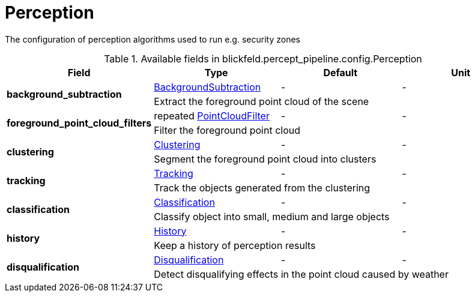 [#_blickfeld_percept_pipeline_config_Perception]
= Perception

The configuration of perception algorithms used to run e.g. security zones

.Available fields in blickfeld.percept_pipeline.config.Perception
|===
| Field | Type | Default | Unit

.2+| *background_subtraction* | xref:blickfeld/percept_pipeline/config/background_subtraction.adoc[BackgroundSubtraction] | - | - 
3+| Extract the foreground point cloud of the scene

.2+| *foreground_point_cloud_filters* | repeated xref:blickfeld/percept_pipeline/config/point_cloud_filter.adoc[PointCloudFilter] | - | - 
3+| Filter the foreground point cloud

.2+| *clustering* | xref:blickfeld/percept_pipeline/config/clustering.adoc[Clustering] | - | - 
3+| Segment the foreground point cloud into clusters

.2+| *tracking* | xref:blickfeld/percept_pipeline/config/tracking.adoc[Tracking] | - | - 
3+| Track the objects generated from the clustering

.2+| *classification* | xref:blickfeld/percept_pipeline/config/classification.adoc[Classification] | - | - 
3+| Classify object into small, medium and large objects

.2+| *history* | xref:blickfeld/percept_pipeline/config/history.adoc[History] | - | - 
3+| Keep a history of perception results

.2+| *disqualification* | xref:blickfeld/percept_pipeline/config/disqualification.adoc[Disqualification] | - | - 
3+| Detect disqualifying effects in the point cloud caused by weather

|===

